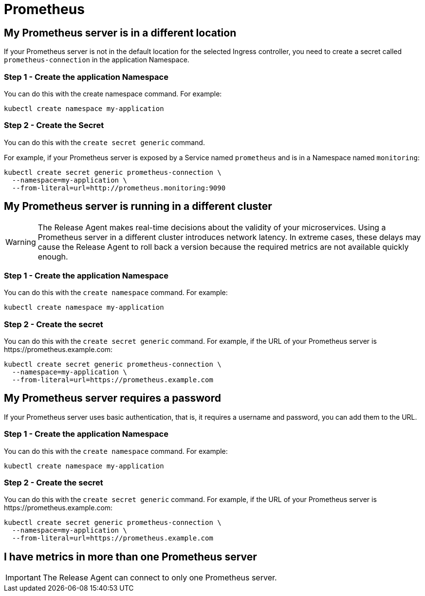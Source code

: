 = Prometheus
:page-layout: classic-docs
:page-liquid:
:icons: font
:toc: macro

== My Prometheus server is in a different location

If your Prometheus server is not in the default location for the selected Ingress controller, you need to create a secret called `prometheus-connection` in the application Namespace.

=== Step 1 - Create the application Namespace

You can do this with the create namespace command. For example:

----
kubectl create namespace my-application
----

=== Step 2 - Create the Secret

You can do this with the `create secret generic` command.

For example, if your Prometheus server is exposed by a Service named `prometheus` and is in a Namespace named `monitoring`:

----
kubectl create secret generic prometheus-connection \
  --namespace=my-application \
  --from-literal=url=http://prometheus.monitoring:9090
----

== My Prometheus server is running in a different cluster

WARNING: The Release Agent makes real-time decisions about the validity of your microservices. Using a Prometheus server in a different cluster introduces network latency. In extreme cases, these delays may cause the Release Agent to roll back a version because the required metrics are not available quickly enough.

=== Step 1 - Create the application Namespace

You can do this with the `create namespace` command. For example:

----
kubectl create namespace my-application
----

=== Step 2 - Create the secret

You can do this with the `create secret generic` command.
For example, if the URL of your Prometheus server is \https://prometheus.example.com:

----
kubectl create secret generic prometheus-connection \
  --namespace=my-application \
  --from-literal=url=https://prometheus.example.com
----

== My Prometheus server requires a password

If your Prometheus server uses basic authentication, that is, it requires a username and password,  you can add them to the URL.

=== Step 1 - Create the application Namespace

You can do this with the `create namespace` command. For example:

----
kubectl create namespace my-application
----

=== Step 2 - Create the secret

You can do this with the `create secret generic` command.
For example, if the URL of your Prometheus server is \https://prometheus.example.com:

----
kubectl create secret generic prometheus-connection \
  --namespace=my-application \
  --from-literal=url=https://prometheus.example.com
----

== I have metrics in more than one Prometheus server

IMPORTANT: The Release Agent can connect to only one Prometheus server.

